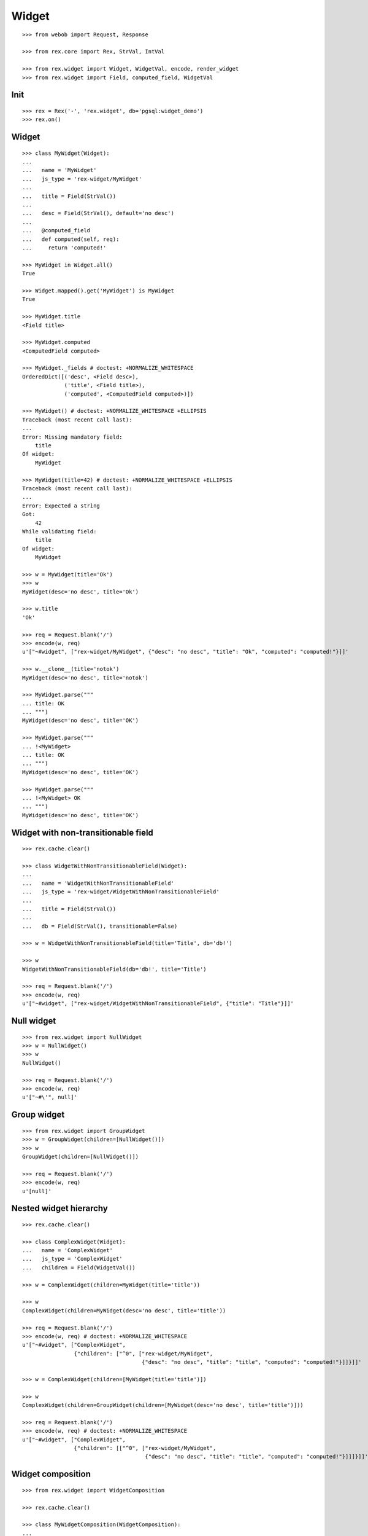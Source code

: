 
Widget
======

::

  >>> from webob import Request, Response

  >>> from rex.core import Rex, StrVal, IntVal

  >>> from rex.widget import Widget, WidgetVal, encode, render_widget
  >>> from rex.widget import Field, computed_field, WidgetVal

Init
----

::

  >>> rex = Rex('-', 'rex.widget', db='pgsql:widget_demo')
  >>> rex.on()

Widget
------

::

  >>> class MyWidget(Widget):
  ...
  ...   name = 'MyWidget'
  ...   js_type = 'rex-widget/MyWidget'
  ...
  ...   title = Field(StrVal())
  ...
  ...   desc = Field(StrVal(), default='no desc')
  ...
  ...   @computed_field
  ...   def computed(self, req):
  ...     return 'computed!'

  >>> MyWidget in Widget.all()
  True

  >>> Widget.mapped().get('MyWidget') is MyWidget
  True

  >>> MyWidget.title
  <Field title>

  >>> MyWidget.computed
  <ComputedField computed>

  >>> MyWidget._fields # doctest: +NORMALIZE_WHITESPACE
  OrderedDict([('desc', <Field desc>),
               ('title', <Field title>),
               ('computed', <ComputedField computed>)])

  >>> MyWidget() # doctest: +NORMALIZE_WHITESPACE +ELLIPSIS
  Traceback (most recent call last):
  ...
  Error: Missing mandatory field:
      title
  Of widget:
      MyWidget

  >>> MyWidget(title=42) # doctest: +NORMALIZE_WHITESPACE +ELLIPSIS
  Traceback (most recent call last):
  ...
  Error: Expected a string
  Got:
      42
  While validating field:
      title
  Of widget:
      MyWidget

  >>> w = MyWidget(title='Ok')
  >>> w
  MyWidget(desc='no desc', title='Ok')

  >>> w.title
  'Ok'

  >>> req = Request.blank('/')
  >>> encode(w, req)
  u'["~#widget", ["rex-widget/MyWidget", {"desc": "no desc", "title": "Ok", "computed": "computed!"}]]'

  >>> w.__clone__(title='notok')
  MyWidget(desc='no desc', title='notok')

  >>> MyWidget.parse("""
  ... title: OK
  ... """)
  MyWidget(desc='no desc', title='OK')

  >>> MyWidget.parse("""
  ... !<MyWidget>
  ... title: OK
  ... """)
  MyWidget(desc='no desc', title='OK')

  >>> MyWidget.parse("""
  ... !<MyWidget> OK
  ... """)
  MyWidget(desc='no desc', title='OK')

Widget with non-transitionable field
------------------------------------

::
  
  >>> rex.cache.clear()

  >>> class WidgetWithNonTransitionableField(Widget):
  ...
  ...   name = 'WidgetWithNonTransitionableField'
  ...   js_type = 'rex-widget/WidgetWithNonTransitionableField'
  ...
  ...   title = Field(StrVal())
  ...
  ...   db = Field(StrVal(), transitionable=False)

  >>> w = WidgetWithNonTransitionableField(title='Title', db='db!')

  >>> w
  WidgetWithNonTransitionableField(db='db!', title='Title')

  >>> req = Request.blank('/')
  >>> encode(w, req)
  u'["~#widget", ["rex-widget/WidgetWithNonTransitionableField", {"title": "Title"}]]'

Null widget
-----------

::

  >>> from rex.widget import NullWidget
  >>> w = NullWidget()
  >>> w
  NullWidget()

  >>> req = Request.blank('/')
  >>> encode(w, req)
  u'["~#\'", null]'

Group widget
------------

::

  >>> from rex.widget import GroupWidget
  >>> w = GroupWidget(children=[NullWidget()])
  >>> w
  GroupWidget(children=[NullWidget()])

  >>> req = Request.blank('/')
  >>> encode(w, req)
  u'[null]'


Nested widget hierarchy
-----------------------

::

  >>> rex.cache.clear()

  >>> class ComplexWidget(Widget):
  ...   name = 'ComplexWidget'
  ...   js_type = 'ComplexWidget'
  ...   children = Field(WidgetVal())

  >>> w = ComplexWidget(children=MyWidget(title='title'))

  >>> w
  ComplexWidget(children=MyWidget(desc='no desc', title='title'))

  >>> req = Request.blank('/')
  >>> encode(w, req) # doctest: +NORMALIZE_WHITESPACE
  u'["~#widget", ["ComplexWidget",
                  {"children": ["^0", ["rex-widget/MyWidget",
                                       {"desc": "no desc", "title": "title", "computed": "computed!"}]]}]]'

  >>> w = ComplexWidget(children=[MyWidget(title='title')])

  >>> w
  ComplexWidget(children=GroupWidget(children=[MyWidget(desc='no desc', title='title')]))

  >>> req = Request.blank('/')
  >>> encode(w, req) # doctest: +NORMALIZE_WHITESPACE
  u'["~#widget", ["ComplexWidget",
                  {"children": [["^0", ["rex-widget/MyWidget",
                                        {"desc": "no desc", "title": "title", "computed": "computed!"}]]]}]]'

Widget composition
------------------

::

  >>> from rex.widget import WidgetComposition

  >>> rex.cache.clear()

  >>> class MyWidgetComposition(WidgetComposition):
  ...
  ...   title = Field(StrVal())
  ...
  ...   def render(self):
  ...     return MyWidget(title=self.title + '!')

  >>> w = MyWidgetComposition(title='ok')

  >>> w
  MyWidgetComposition(title='ok')

  >>> w = MyWidgetComposition.parse("""
  ... !<MyWidgetComposition>
  ... title: ok
  ... """)

  >>> w
  MyWidgetComposition(title='ok')

  >>> req = Request.blank('/')
  >>> encode(w, req) # doctest: +NORMALIZE_WHITESPACE
  u'["~#widget", ["rex-widget/MyWidget", {"desc": "no desc", "title": "ok!", "computed": "computed!"}]]'

  >>> rex.cache.clear()

  >>> class MyWidgetCompositionError(WidgetComposition):
  ...
  ...   title = Field(IntVal())
  ...
  ...   def render(self):
  ...     return MyWidget(title=self.title)


  >>> MyWidgetCompositionError(title=42) # doctest: +ELLIPSIS
  Traceback (most recent call last):
  ...
  Error: Expected a string
  Got:
      42
  While validating field:
      title
  Of widget:
      MyWidget

  >>> MyWidgetCompositionError.parse("""
  ... !<MyWidgetCompositionError>
  ... title: 42
  ... """) # doctest: +ELLIPSIS
  Traceback (most recent call last):
  ...
  Error: Expected a string
  Got:
      42
  While validating field:
      title
  Of widget:
      MyWidget
  While parsing:
      "<...>", line 2

Widget pointer
--------------

::

  >>> from rex.widget.pointer import Pointer

  >>> class WidgetWithPointer(Widget):
  ...   name = 'WidgetWithPointer'
  ...   js_type = 'WidgetWithPointer'
  ...
  ...   @computed_field
  ...   def pointer(self):
  ...     return Pointer(self)
  ...
  ...   def respond(self, req):
  ...     return Response('ok')

  >>> w = WidgetWithPointer()

  >>> print render_widget(w, Request.blank('/', accept='application/json')) # doctest: +ELLIPSIS +NORMALIZE_WHITESPACE
  200 OK
  Content-Type: application/json; charset=UTF-8
  Content-Length: ...
  <BLANKLINE>
  ["~#widget", ["WidgetWithPointer",
                {"pointer": ["~#url", ["http://localhost/?__to__="]]}]]

  >>> print render_widget(w, Request.blank('/?__to__=', accept='application/json')) # doctest: +ELLIPSIS
  200 OK
  Content-Type: text/html; charset=UTF-8
  Content-Length: ...
  <BLANKLINE>
  ok

  >>> w = ComplexWidget(children=WidgetWithPointer())

  >>> print render_widget(w, Request.blank('/', accept='application/json')) # doctest: +ELLIPSIS +NORMALIZE_WHITESPACE
  200 OK
  Content-Type: application/json; charset=UTF-8
  Content-Length: ...
  <BLANKLINE>
  ["~#widget", ["ComplexWidget",
                {"children": ["^0", ["WidgetWithPointer",
                                     {"pointer": ["~#url", ["http://localhost/?__to__=1.children"]]}]]}]]

  >>> print render_widget(w, Request.blank('/?__to__=1.children', accept='application/json')) # doctest: +ELLIPSIS
  200 OK
  Content-Type: text/html; charset=UTF-8
  Content-Length: ...
  <BLANKLINE>
  ok

  >>> w = ComplexWidget(children=[WidgetWithPointer()])

  >>> print render_widget(w, Request.blank('/', accept='application/json')) # doctest: +ELLIPSIS +NORMALIZE_WHITESPACE
  200 OK
  Content-Type: application/json; charset=UTF-8
  Content-Length: ...
  <BLANKLINE>
  ["~#widget", ["ComplexWidget", 
                {"children": [["^0", ["WidgetWithPointer",
                                      {"pointer": ["~#url", ["http://localhost/?__to__=1.children.0"]]}]]]}]]

  >>> print render_widget(w, Request.blank('/?__to__=1.children.0', accept='application/json')) # doctest: +ELLIPSIS
  200 OK
  Content-Type: text/html; charset=UTF-8
  Content-Length: ...
  <BLANKLINE>
  ok

Pointer to field::

  >>> class WidgetWithFieldPointer(Widget):
  ...   name = 'WidgetWithFieldPointer'
  ...   js_type = 'WidgetWithFieldPointer'
  ...
  ...   @computed_field
  ...   def pointer(self):
  ...     return Pointer(self, to_field=True)

  >>> w = WidgetWithFieldPointer()

  >>> print render_widget(w, Request.blank('/', accept='application/json')) # doctest: +ELLIPSIS +NORMALIZE_WHITESPACE
  200 OK
  Content-Type: application/json; charset=UTF-8
  Content-Length: 104
  <BLANKLINE>
  ["~#widget", ["WidgetWithFieldPointer", {"pointer": ["~#url", ["http://localhost/?__to__=1.pointer"]]}]]

Pointer with wrapper::

  >>> class WidgetWithWrappedPointer(Widget):
  ...   name = 'WidgetWithWrappedPointer'
  ...   js_type = 'WidgetWithWrappedPointer'
  ...
  ...   @computed_field
  ...   def pointer(self):
  ...     return Pointer(self, to_field=True, wrap=self.wrap)
  ...
  ...   def wrap(self, widget, url):
  ...     return [url]

  >>> w = WidgetWithWrappedPointer()

  >>> print render_widget(w, Request.blank('/', accept='application/json')) # doctest: +ELLIPSIS +NORMALIZE_WHITESPACE
  200 OK
  Content-Type: application/json; charset=UTF-8
  Content-Length: 108
  <BLANKLINE>
  ["~#widget", ["WidgetWithWrappedPointer", {"pointer": [["~#url", ["http://localhost/?__to__=1.pointer"]]]}]]


Responder field
---------------

::

  >>> from rex.widget import responder

  >>> class WidgetWithResponder(Widget):
  ...   name = 'WidgetWithResponder'
  ...   js_type = 'WidgetWithResponder'
  ...
  ...   title = Field(StrVal())
  ...
  ...   @responder
  ...   def data(self, req):
  ...     return Response('my title is: ' + self.title)

  >>> w = WidgetWithResponder(title='Hi')

  >>> w
  WidgetWithResponder(title='Hi')

  >>> print render_widget(w, Request.blank('/', accept='application/json')) # doctest: +ELLIPSIS +NORMALIZE_WHITESPACE
  200 OK
  Content-Type: application/json; charset=UTF-8
  Content-Length: ...
  <BLANKLINE>
  ["~#widget", ["WidgetWithResponder",
                {"title": "Hi", "data": ["~#url", ["http://localhost/?__to__=1.data"]]}]]

  >>> print render_widget(w, Request.blank('/?__to__=1.data', accept='application/json')) # doctest: +ELLIPSIS
  200 OK
  Content-Type: text/html; charset=UTF-8
  Content-Length: ...
  <BLANKLINE>
  my title is: Hi

::

  >>> from rex.widget import PortURL

  >>> class WidgetWithPortResponder(Widget):
  ...   name = 'WidgetWithPortResponder'
  ...   js_type = 'WidgetWithPortResponder'
  ...
  ...   title = Field(StrVal())
  ...
  ...   @responder(url_type=PortURL)
  ...   def data(self, req):
  ...     return Response('my title is: ' + self.title)

  >>> w = WidgetWithPortResponder(title='Hi')

  >>> w
  WidgetWithPortResponder(title='Hi')

  >>> print render_widget(w, Request.blank('/', accept='application/json')) # doctest: +ELLIPSIS +NORMALIZE_WHITESPACE
  200 OK
  Content-Type: application/json; charset=UTF-8
  Content-Length: ...
  <BLANKLINE>
  ["~#widget", ["WidgetWithPortResponder",
                {"title": "Hi", "data": ["~#port", ["http://localhost/?__to__=1.data"]]}]]

  >>> print render_widget(w, Request.blank('/?__to__=1.data', accept='application/json')) # doctest: +ELLIPSIS +NORMALIZE_WHITESPACE
  200 OK
  Content-Type: text/html; charset=UTF-8
  Content-Length: 15
  <BLANKLINE>
  my title is: Hi

  >>> class CompositionWithResponder(WidgetComposition):
  ...   name = 'CompositionWithResponder'
  ...   js_type = 'CompositionWithResponder'
  ...
  ...   title = WidgetWithPortResponder.title.__clone__()
  ...
  ...   def render(self):
  ...     return WidgetWithPortResponder(title=self.title)

  >>> w = CompositionWithResponder(title='ok')

  >>> print render_widget(w, Request.blank('/', accept='application/json')) # doctest: +ELLIPSIS +NORMALIZE_WHITESPACE
  200 OK
  Content-Type: application/json; charset=UTF-8
  Content-Length: ...
  <BLANKLINE>
  ["~#widget", ["WidgetWithPortResponder",
                {"title": "ok", "data": ["~#port", ["http://localhost/?__to__=1.data"]]}]]

  >>> print render_widget(w, Request.blank('/?__to__=1.data', accept='application/json')) # doctest: +ELLIPSIS +NORMALIZE_WHITESPACE
  200 OK
  Content-Type: text/html; charset=UTF-8
  Content-Length: 15
  <BLANKLINE>
  my title is: ok

Cleanup
-------

::

  >>> rex.off()

